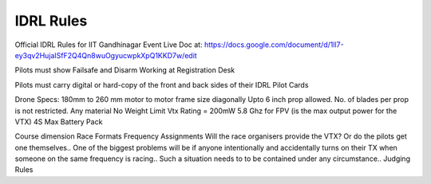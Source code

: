 IDRL Rules
==========

Official IDRL Rules for IIT Gandhinagar Event
Live Doc at: https://docs.google.com/document/d/1ll7-ey3qv2HujaISfF2Q4Qn8wuOgyucwpkXpQ1KKD7w/edit

Pilots must show Failsafe and Disarm Working at Registration Desk

Pilots must carry digital or hard-copy of the front and back sides of their IDRL Pilot Cards

Drone Specs:
180mm to 260 mm motor to motor frame size diagonally
Upto 6 inch prop allowed. No. of blades per prop is not restricted.
Any material 
No Weight Limit
Vtx Rating = 200mW 5.8 Ghz for FPV (is the max output power for the VTX)
4S Max Battery Pack

Course dimension
Race Formats
Frequency Assignments
Will the race organisers provide the VTX? Or do the pilots get one themselves..
One of the biggest problems will be if anyone intentionally and accidentally turns on their TX when someone on the same frequency is racing.. Such a situation needs to to be contained under any circumstance.. 
Judging Rules